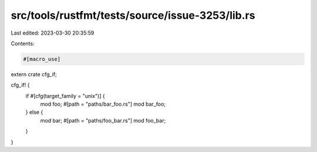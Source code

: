 src/tools/rustfmt/tests/source/issue-3253/lib.rs
================================================

Last edited: 2023-03-30 20:35:59

Contents:

.. code-block:: rs

    #[macro_use]
extern crate cfg_if;

cfg_if! {
    if #[cfg(target_family = "unix")] {
        mod foo;
        #[path = "paths/bar_foo.rs"]
        mod bar_foo;
    } else {
        mod bar;
        #[path = "paths/foo_bar.rs"]
        mod foo_bar;
    }
}


